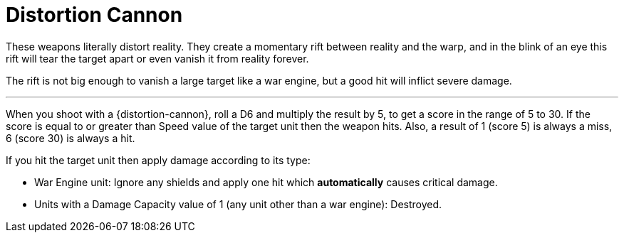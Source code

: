 = Distortion Cannon

These weapons literally distort reality.
They create a momentary rift between reality and the warp,  and in the blink of an eye this rift will tear the target apart or even vanish it from reality forever.

The rift is not big enough to vanish a large target like a war engine, but a good hit will inflict severe damage.

---

When you shoot with a {distortion-cannon}, roll a D6 and multiply the result by 5, to get a score in the range of 5 to 30.
If the score is equal to or greater than Speed value of the target unit then the weapon hits.
Also, a result of 1 (score 5) is always a miss, 6 (score 30) is always a hit.

If you hit the target unit then apply damage according to its type:

* War Engine unit: Ignore any shields and apply one hit which *automatically* causes critical damage.
* Units with a Damage Capacity value of 1 (any unit other than a war engine): Destroyed.